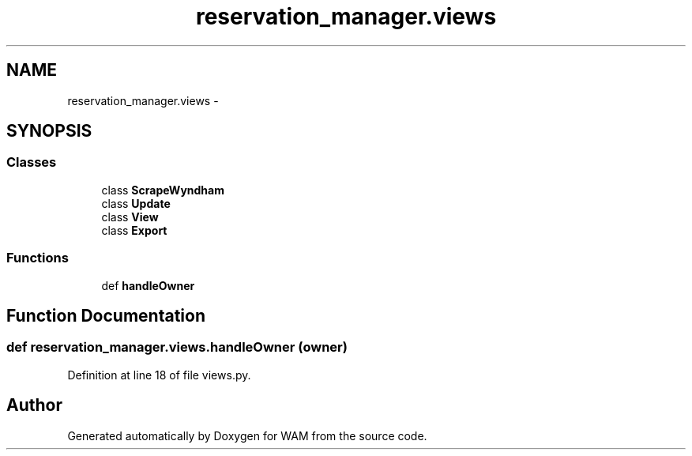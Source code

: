 .TH "reservation_manager.views" 3 "Fri Jul 8 2016" "WAM" \" -*- nroff -*-
.ad l
.nh
.SH NAME
reservation_manager.views \- 
.SH SYNOPSIS
.br
.PP
.SS "Classes"

.in +1c
.ti -1c
.RI "class \fBScrapeWyndham\fP"
.br
.ti -1c
.RI "class \fBUpdate\fP"
.br
.ti -1c
.RI "class \fBView\fP"
.br
.ti -1c
.RI "class \fBExport\fP"
.br
.in -1c
.SS "Functions"

.in +1c
.ti -1c
.RI "def \fBhandleOwner\fP"
.br
.in -1c
.SH "Function Documentation"
.PP 
.SS "def reservation_manager\&.views\&.handleOwner (owner)"

.PP
Definition at line 18 of file views\&.py\&.
.SH "Author"
.PP 
Generated automatically by Doxygen for WAM from the source code\&.
